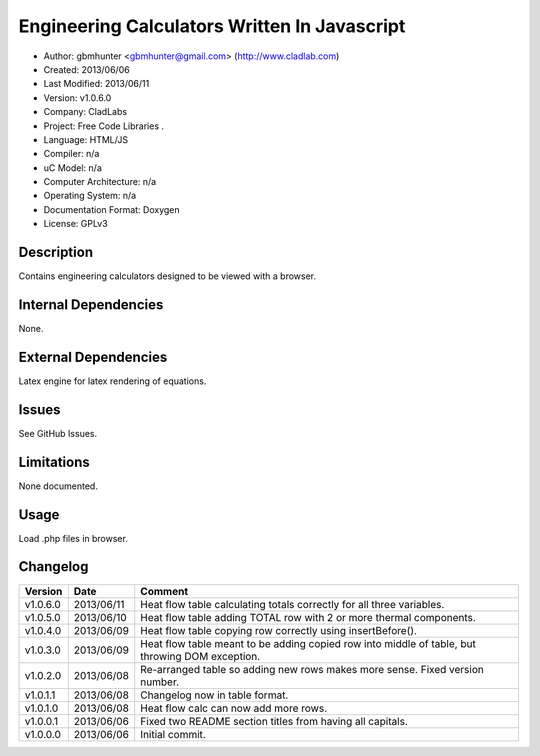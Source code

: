 ==============================================================
Engineering Calculators Written In Javascript
==============================================================

- Author: gbmhunter <gbmhunter@gmail.com> (http://www.cladlab.com)
- Created: 2013/06/06
- Last Modified: 2013/06/11
- Version: v1.0.6.0
- Company: CladLabs
- Project: Free Code Libraries	.
- Language: HTML/JS
- Compiler: n/a
- uC Model: n/a
- Computer Architecture: n/a
- Operating System: n/a
- Documentation Format: Doxygen
- License: GPLv3

Description
===========

Contains engineering calculators designed to be viewed with a browser.

Internal Dependencies
=====================

None.

External Dependencies
=====================

Latex engine for latex rendering of equations.

Issues
======

See GitHub Issues.

Limitations
===========

None documented.

Usage
=====

Load .php files in browser.
	
Changelog
=========

======== ========== ===================================================================================================
Version  Date       Comment
======== ========== ===================================================================================================
v1.0.6.0 2013/06/11	Heat flow table calculating totals correctly for all three variables.
v1.0.5.0 2013/06/10 Heat flow table adding TOTAL row with 2 or more thermal components.
v1.0.4.0 2013/06/09 Heat flow table copying row correctly using insertBefore().
v1.0.3.0 2013/06/09 Heat flow table meant to be adding copied row into middle of table, but throwing DOM exception.
v1.0.2.0 2013/06/08 Re-arranged table so adding new rows makes more sense. Fixed version number.
v1.0.1.1 2013/06/08 Changelog now in table format.
v1.0.1.0 2013/06/08 Heat flow calc can now add more rows.
v1.0.0.1 2013/06/06 Fixed two README section titles from having all capitals.
v1.0.0.0 2013/06/06 Initial commit.
======== ========== ===================================================================================================